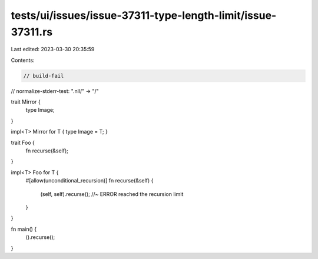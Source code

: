 tests/ui/issues/issue-37311-type-length-limit/issue-37311.rs
============================================================

Last edited: 2023-03-30 20:35:59

Contents:

.. code-block:: rs

    // build-fail
// normalize-stderr-test: ".nll/" -> "/"

trait Mirror {
    type Image;
}

impl<T> Mirror for T { type Image = T; }

trait Foo {
    fn recurse(&self);
}

impl<T> Foo for T {
    #[allow(unconditional_recursion)]
    fn recurse(&self) {
        (self, self).recurse(); //~ ERROR reached the recursion limit
    }
}

fn main() {
    ().recurse();
}



